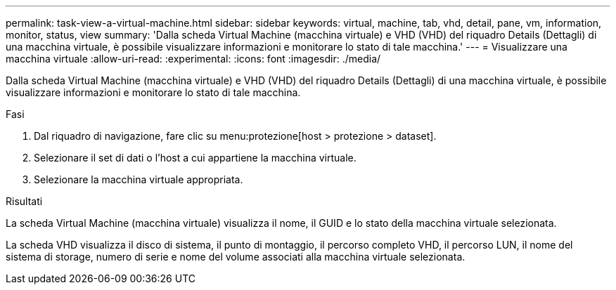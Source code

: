 ---
permalink: task-view-a-virtual-machine.html 
sidebar: sidebar 
keywords: virtual, machine, tab, vhd, detail, pane, vm, information, monitor, status, view 
summary: 'Dalla scheda Virtual Machine (macchina virtuale) e VHD (VHD) del riquadro Details (Dettagli) di una macchina virtuale, è possibile visualizzare informazioni e monitorare lo stato di tale macchina.' 
---
= Visualizzare una macchina virtuale
:allow-uri-read: 
:experimental: 
:icons: font
:imagesdir: ./media/


[role="lead"]
Dalla scheda Virtual Machine (macchina virtuale) e VHD (VHD) del riquadro Details (Dettagli) di una macchina virtuale, è possibile visualizzare informazioni e monitorare lo stato di tale macchina.

.Fasi
. Dal riquadro di navigazione, fare clic su menu:protezione[host > protezione > dataset].
. Selezionare il set di dati o l'host a cui appartiene la macchina virtuale.
. Selezionare la macchina virtuale appropriata.


.Risultati
La scheda Virtual Machine (macchina virtuale) visualizza il nome, il GUID e lo stato della macchina virtuale selezionata.

La scheda VHD visualizza il disco di sistema, il punto di montaggio, il percorso completo VHD, il percorso LUN, il nome del sistema di storage, numero di serie e nome del volume associati alla macchina virtuale selezionata.
